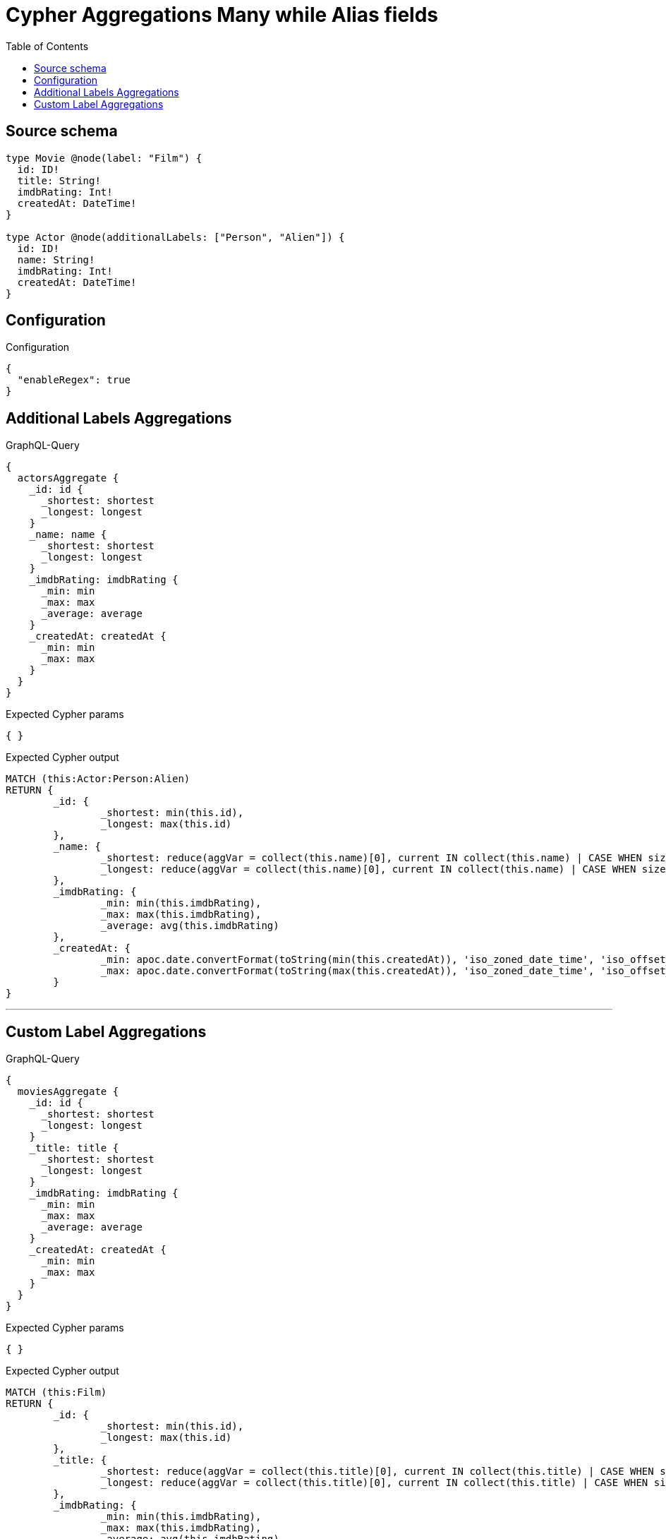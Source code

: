 :toc:

= Cypher Aggregations Many while Alias fields

== Source schema

[source,graphql,schema=true]
----
type Movie @node(label: "Film") {
  id: ID!
  title: String!
  imdbRating: Int!
  createdAt: DateTime!
}

type Actor @node(additionalLabels: ["Person", "Alien"]) {
  id: ID!
  name: String!
  imdbRating: Int!
  createdAt: DateTime!
}
----

== Configuration

.Configuration
[source,json,schema-config=true]
----
{
  "enableRegex": true
}
----
== Additional Labels Aggregations

.GraphQL-Query
[source,graphql]
----
{
  actorsAggregate {
    _id: id {
      _shortest: shortest
      _longest: longest
    }
    _name: name {
      _shortest: shortest
      _longest: longest
    }
    _imdbRating: imdbRating {
      _min: min
      _max: max
      _average: average
    }
    _createdAt: createdAt {
      _min: min
      _max: max
    }
  }
}
----

.Expected Cypher params
[source,json]
----
{ }
----

.Expected Cypher output
[source,cypher]
----
MATCH (this:Actor:Person:Alien)
RETURN {
	_id: {
		_shortest: min(this.id),
		_longest: max(this.id)
	},
	_name: {
		_shortest: reduce(aggVar = collect(this.name)[0], current IN collect(this.name) | CASE WHEN size(current) < size(aggVar) THEN current ELSE aggVar END),
		_longest: reduce(aggVar = collect(this.name)[0], current IN collect(this.name) | CASE WHEN size(current) > size(aggVar) THEN current ELSE aggVar END)
	},
	_imdbRating: {
		_min: min(this.imdbRating),
		_max: max(this.imdbRating),
		_average: avg(this.imdbRating)
	},
	_createdAt: {
		_min: apoc.date.convertFormat(toString(min(this.createdAt)), 'iso_zoned_date_time', 'iso_offset_date_time'),
		_max: apoc.date.convertFormat(toString(max(this.createdAt)), 'iso_zoned_date_time', 'iso_offset_date_time')
	}
}
----

'''

== Custom Label Aggregations

.GraphQL-Query
[source,graphql]
----
{
  moviesAggregate {
    _id: id {
      _shortest: shortest
      _longest: longest
    }
    _title: title {
      _shortest: shortest
      _longest: longest
    }
    _imdbRating: imdbRating {
      _min: min
      _max: max
      _average: average
    }
    _createdAt: createdAt {
      _min: min
      _max: max
    }
  }
}
----

.Expected Cypher params
[source,json]
----
{ }
----

.Expected Cypher output
[source,cypher]
----
MATCH (this:Film)
RETURN {
	_id: {
		_shortest: min(this.id),
		_longest: max(this.id)
	},
	_title: {
		_shortest: reduce(aggVar = collect(this.title)[0], current IN collect(this.title) | CASE WHEN size(current) < size(aggVar) THEN current ELSE aggVar END),
		_longest: reduce(aggVar = collect(this.title)[0], current IN collect(this.title) | CASE WHEN size(current) > size(aggVar) THEN current ELSE aggVar END)
	},
	_imdbRating: {
		_min: min(this.imdbRating),
		_max: max(this.imdbRating),
		_average: avg(this.imdbRating)
	},
	_createdAt: {
		_min: apoc.date.convertFormat(toString(min(this.createdAt)), 'iso_zoned_date_time', 'iso_offset_date_time'),
		_max: apoc.date.convertFormat(toString(max(this.createdAt)), 'iso_zoned_date_time', 'iso_offset_date_time')
	}
}
----

'''

